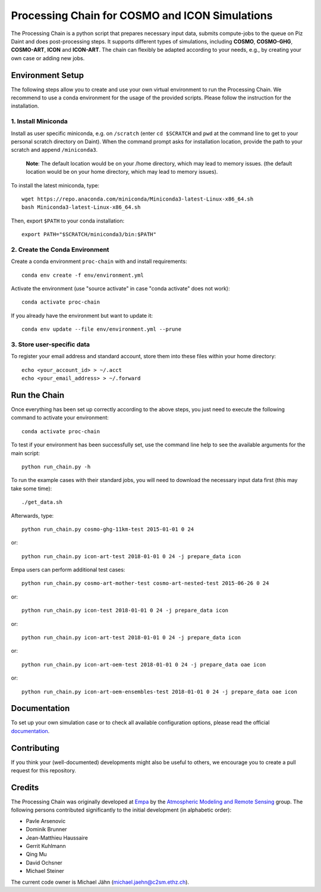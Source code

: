 Processing Chain for COSMO and ICON Simulations
===============================================

The Processing Chain is a python script that prepares necessary input data,
submits compute-jobs to the queue on Piz Daint and does post-processing steps.
It supports different types of simulations, including **COSMO**, **COSMO-GHG**,
**COSMO-ART**, **ICON** and **ICON-ART**. The chain can flexibly be adapted
according to your needs, e.g., by creating your own case or adding new jobs.

Environment Setup
*****************

The following steps allow you to create and use your own virtual environment
to run the Processing Chain. We recommend to use a conda environment for the
usage of the provided scripts. Please follow the instruction for the installation.

1. Install Miniconda
~~~~~~~~~~~~~~~~~~~~

Install as user specific miniconda, e.g. on ``/scratch`` (enter ``cd $SCRATCH`` and
``pwd`` at the command line to get to your personal scratch directory on Daint).
When the command prompt asks for installation location, provide the path to your
scratch and append ``/miniconda3``.

    **Note**: The default location would be on your /home directory, which may lead to memory issues.
    (the default location would be on your home directory, which may lead to memory issues).
        
To install the latest miniconda, type::

    wget https://repo.anaconda.com/miniconda/Miniconda3-latest-Linux-x86_64.sh
    bash Miniconda3-latest-Linux-x86_64.sh

Then, export ``$PATH`` to your conda installation::

    export PATH="$SCRATCH/miniconda3/bin:$PATH"
    
2. Create the Conda Environment
~~~~~~~~~~~~~~~~~~~~~~~~~~~~~~~ 

Create a conda environment ``proc-chain`` with and install requirements::

    conda env create -f env/environment.yml

Activate the environment (use "source activate" in case "conda activate" does not work)::

    conda activate proc-chain

If you already have the environment but want to update it::

    conda env update --file env/environment.yml --prune

3. Store user-specific data
~~~~~~~~~~~~~~~~~~~~~~~~~~~

To register your email address and standard account, store them into these
files within your home directory::

    echo <your_account_id> > ~/.acct
    echo <your_email_address> > ~/.forward

Run the Chain
*************

Once everything has been set up correctly according to the above steps,
you just need to execute the following command to activate your environment::

    conda activate proc-chain

To test if your environment has been successfully set,
use the command line help to see the available arguments for the main script::

    python run_chain.py -h

To run the example cases with their standard jobs, you will need to download
the necessary input data first (this may take some time)::

    ./get_data.sh

Afterwards, type::

    python run_chain.py cosmo-ghg-11km-test 2015-01-01 0 24
    
or::

    python run_chain.py icon-art-test 2018-01-01 0 24 -j prepare_data icon

Empa users can perform additional test cases::

    python run_chain.py cosmo-art-mother-test cosmo-art-nested-test 2015-06-26 0 24

or::

    python run_chain.py icon-test 2018-01-01 0 24 -j prepare_data icon

or::

    python run_chain.py icon-art-test 2018-01-01 0 24 -j prepare_data icon
    
or::

    python run_chain.py icon-art-oem-test 2018-01-01 0 24 -j prepare_data oae icon
    
or::

    python run_chain.py icon-art-oem-ensembles-test 2018-01-01 0 24 -j prepare_data oae icon
    
      
Documentation
*************

To set up your own simulation case or to check all available configuration options, 
please read the official documentation_.

Contributing
************

If you think your (well-documented) developments might also be useful to others,
we encourage you to create a pull request for this repository.

Credits
*******

The Processing Chain was originally developed at Empa_ by the 
`Atmospheric Modeling and Remote Sensing`_ group. The following persons 
contributed significantly to the initial development (in alphabetic order):

* Pavle Arsenovic
* Dominik Brunner
* Jean-Matthieu Haussaire
* Gerrit Kuhlmann
* Qing Mu
* David Ochsner
* Michael Steiner

The current code owner is Michael Jähn (michael.jaehn@c2sm.ethz.ch).

.. _documentation: https://processing-chain.readthedocs.io
.. _python-cdo: https://pypi.org/project/cdo
.. _Empa: https://www.empa.ch
.. _Atmospheric Modeling and Remote Sensing: https://www.empa.ch/web/s503/modelling-remote-sensing
